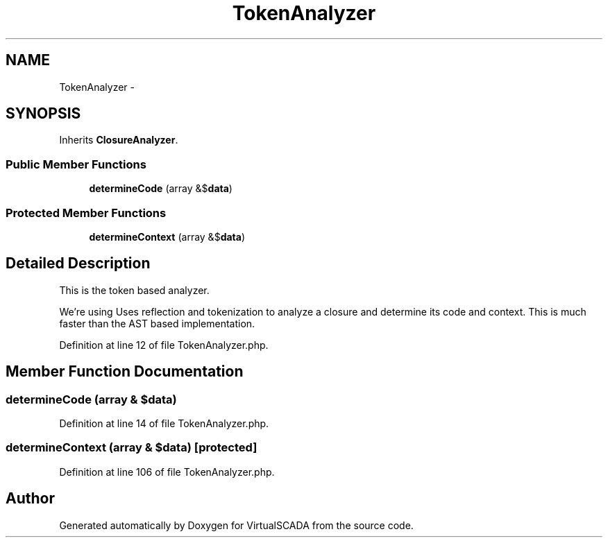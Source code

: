 .TH "TokenAnalyzer" 3 "Tue Apr 14 2015" "Version 1.0" "VirtualSCADA" \" -*- nroff -*-
.ad l
.nh
.SH NAME
TokenAnalyzer \- 
.SH SYNOPSIS
.br
.PP
.PP
Inherits \fBClosureAnalyzer\fP\&.
.SS "Public Member Functions"

.in +1c
.ti -1c
.RI "\fBdetermineCode\fP (array &$\fBdata\fP)"
.br
.in -1c
.SS "Protected Member Functions"

.in +1c
.ti -1c
.RI "\fBdetermineContext\fP (array &$\fBdata\fP)"
.br
.in -1c
.SH "Detailed Description"
.PP 
This is the token based analyzer\&.
.PP
We're using Uses reflection and tokenization to analyze a closure and determine its code and context\&. This is much faster than the AST based implementation\&. 
.PP
Definition at line 12 of file TokenAnalyzer\&.php\&.
.SH "Member Function Documentation"
.PP 
.SS "determineCode (array & $data)"

.PP
Definition at line 14 of file TokenAnalyzer\&.php\&.
.SS "determineContext (array & $data)\fC [protected]\fP"

.PP
Definition at line 106 of file TokenAnalyzer\&.php\&.

.SH "Author"
.PP 
Generated automatically by Doxygen for VirtualSCADA from the source code\&.
